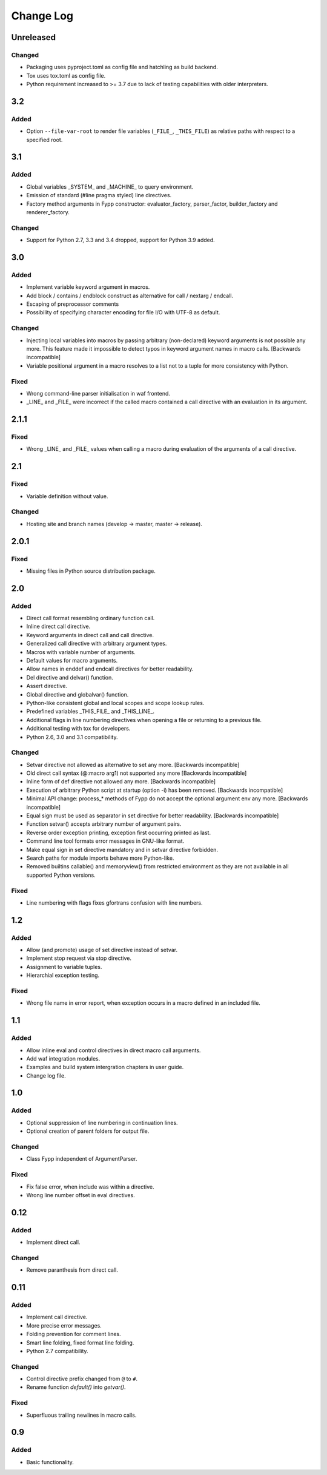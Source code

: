 ==========
Change Log
==========


Unreleased
==========

Changed
-------

* Packaging uses pyproject.toml as config file and hatchling as build backend.

* Tox uses tox.toml as config file.

* Python requirement increased to >= 3.7 due to lack of testing capabilities
  with older interpreters.


3.2
===

Added
-----

* Option ``--file-var-root`` to render file variables (``_FILE_``,
  ``_THIS_FILE``) as relative paths with respect to a specified root.


3.1
===

Added
-----

* Global variables _SYSTEM_ and _MACHINE_ to query environment.

* Emission of standard (#line pragma styled) line directives.

* Factory method arguments in Fypp constructor: evaluator_factory,
  parser_factor, builder_factory and renderer_factory.


Changed
-------

* Support for Python 2.7, 3.3 and 3.4 dropped, support for Python 3.9 added.


3.0
===

Added
-----

* Implement variable keyword argument in macros.

* Add block / contains / endblock construct as alternative for call / nextarg /
  endcall.

* Escaping of preprocessor comments

* Possibility of specifying character encoding for file I/O with UTF-8 as
  default.


Changed
-------

* Injecting local variables into macros by passing arbitrary (non-declared)
  keyword arguments is not possible any more. This feature made it impossible to
  detect typos in keyword argument names in macro calls. [Backwards
  incompatible]

* Variable positional argument in a macro resolves to a list not to a tuple for
  more consistency with Python.


Fixed
-----

* Wrong command-line parser initialisation in waf frontend.

* _LINE_ and _FILE_ were incorrect if the called macro contained a call
  directive with an evaluation in its argument.


2.1.1
=====

Fixed
-----

* Wrong _LINE_ and _FILE_ values when calling a macro during evaluation of the
  arguments of a call directive.


2.1
===

Fixed
-----

* Variable definition without value.


Changed
-------

* Hosting site and branch names (develop -> master, master -> release).


2.0.1
=====

Fixed
-----

* Missing files in Python source distribution package.


2.0
===

Added
-----

* Direct call format resembling ordinary function call.

* Inline direct call directive.

* Keyword arguments in direct call and call directive.

* Generalized call directive with arbitrary argument types.

* Macros with variable number of arguments.

* Default values for macro arguments.

* Allow names in enddef and endcall directives for better readability.

* Del directive and delvar() function.

* Assert directive.

* Global directive and globalvar() function.

* Python-like consistent global and local scopes and scope lookup rules.

* Predefined variables _THIS_FILE_ and _THIS_LINE_.

* Additional flags in line numbering directives when opening a file or returning
  to a previous file.

* Additional testing with tox for developers.

* Python 2.6, 3.0 and 3.1 compatibility.


Changed
-------

* Setvar directive not allowed as alternative to set any more. [Backwards
  incompatible]

* Old direct call syntax (@:macro arg1) not supported any more [Backwards
  incompatible]

* Inline form of def directive not allowed any more. [Backwards incompatible]

* Execution of arbitrary Python script at startup (option -i) has been
  removed. [Backwards incompatible]

* Minimal API change: process_* methods of Fypp do not accept the optional
  argument env any more. [Backwards incompatible]

* Equal sign must be used as separator in set directive for better
  readability. [Backwards incompatible]

* Function setvar() accepts arbitrary number of argument pairs.

* Reverse order exception printing, exception first occurring printed as last.

* Command line tool formats error messages in GNU-like format.

* Make equal sign in set directive mandatory and in setvar directive forbidden.

* Search paths for module imports behave more Python-like.

* Removed builtins callable() and memoryview() from restricted environment as they
  are not available in all supported Python versions.


Fixed
-----

* Line numbering with flags fixes gfortrans confusion with line numbers.


1.2
===

Added
-----

* Allow (and promote) usage of set directive instead of setvar.

* Implement stop request via stop directive.

* Assignment to variable tuples.

* Hierarchial exception testing.


Fixed
-----

* Wrong file name in error report, when exception occurs in a macro defined in
  an included file.


1.1
===

Added
-----

* Allow inline eval and control directives in direct macro call arguments.

* Add waf integration modules.

* Examples and build system intergration chapters in user guide.

* Change log file.


1.0
===

Added
-----

* Optional suppression of line numbering in continuation lines.

* Optional creation of parent folders for output file.


Changed
-------

* Class Fypp independent of ArgumentParser.


Fixed
-----

* Fix false error, when include was within a directive.

* Wrong line number offset in eval directives.


0.12
====

Added
-----

* Implement direct call.


Changed
-------

* Remove paranthesis from direct call.


0.11
====

Added
-----

* Implement call directive.

* More precise error messages.

* Folding prevention for comment lines.

* Smart line folding, fixed format line folding.

* Python 2.7 compatibility.


Changed
-------

* Control directive prefix changed from ``@`` to ``#``.

* Rename function `default()` into `getvar()`.


Fixed
-----

* Superfluous trailing newlines in macro calls.


0.9
===

Added
-----

* Basic functionality.
